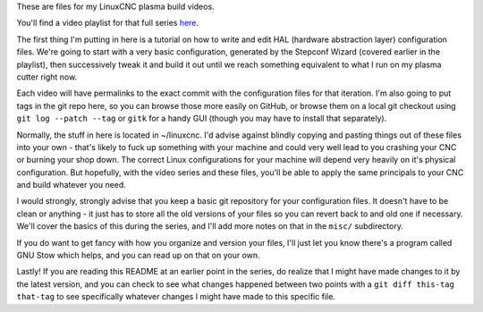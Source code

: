 These are files for my LinuxCNC plasma build videos.

You'll find a video playlist for that full series `here`_.

.. _here: https://www.youtube.com/playlist?list=PL9xPdBFt5g3Q6TkuhhfQmQNm6TdvNkPuX

The first thing I'm putting in here is a tutorial on how to write and edit HAL
(hardware abstraction layer) configuration files. We're going to start with a
very basic configuration, generated by the Stepconf Wizard (covered earlier in
the playlist), then successively tweak it and build it out until we reach
something equivalent to what I run on my plasma cutter right now.

Each video will have permalinks to the exact commit with the configuration
files for that iteration. I'm also going to put tags in the git repo here, so
you can browse those more easily on GitHub, or browse them on a local git
checkout using ``git log --patch --tag`` or ``gitk`` for a handy GUI (though
you may have to install that separately).

Normally, the stuff in here is located in ~/linuxcnc. I'd advise against
blindly copying and pasting things out of these files into your own - that's
likely to fuck up something with your machine and could very well lead to you
crashing your CNC or burning your shop down. The correct Linux configurations
for your machine will depend very heavily on it's physical configuration. But
hopefully, with the video series and these files, you'll be able to apply the
same principals to your CNC and build whatever you need.

I would strongly, strongly advise that you keep a basic git repository for your
configuration files. It doesn't have to be clean or anything - it just has to
store all the old versions of your files so you can revert back to and old one
if necessary. We'll cover the basics of this during the series, and I'll add
more notes on that in the ``misc/`` subdirectory.

If you do want to get fancy with how you organize and version your files, I'll
just let you know there's a program called GNU Stow which helps, and you can
read up on that on your own.

Lastly! If you are reading this README at an earlier point in the series, do
realize that I might have made changes to it by the latest version, and you can
check to see what changes happened between two points with a ``git diff
this-tag that-tag`` to see specifically whatever changes I might have made to
this specific file.
